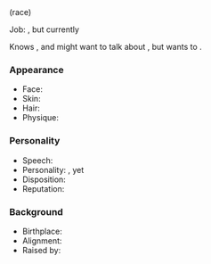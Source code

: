 #+title: <<character/name/(race)/(gender)>> <<character/name/(race)/last>>

<<character/age-adventuring>> <<character/gender>> (race)

Job: <<character/occupations>>, but currently <<character/activity>>

Knows /<<character/has-information>>/, and might want to talk about /<<character/conversation-topic>>/, but wants to <<character/goal>>.
*** Appearance
  - Face: <<character/appearance/face>>
  - Skin: <<character/appearance/skin>>
  - Hair: <<character/appearance/hair>>
  - Physique: <<character/appearance/physique>>
*** Personality
  - Speech: <<character/personality/speech>>
  - Personality: <<character/personality/virtue>>, yet <<character/personality/vice>>
  - Disposition: <<character/disposition>>
  - Reputation: <<character/personality/reputation>>
*** Background
  - Birthplace: <<character/background/birthplace>>
  - Alignment: <<character/alignment>>
  - Raised by: <<character/background/raised-by>>
